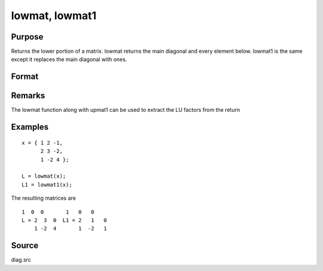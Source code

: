 
lowmat, lowmat1
==============================================

Purpose
----------------

Returns the lower portion of a matrix. lowmat returns the main diagonal and every element below. lowmat1 is the same except it replaces the main diagonal with ones.

Format
----------------
.. function:: lowmat(x) 
			  lowmat1(x)

    :param x: 
    :type x: NxN matrix

    :returns: L (*NxN matrix*) containing the lower elements
        of the matrix. The upper elements
        are replaced with zeros. lowmat returns the
        main diagonal intact. lowmat1 replaces the main
        diagonal with ones.

Remarks
-------

The lowmat function along with upmat1 can be used to extract the LU
factors from the return


Examples
----------------

::

    x = { 1 2 -1,
          2 3 -2,
          1 -2 4 };
     
    L = lowmat(x);
    L1 = lowmat1(x);

The resulting matrices are

::

    1  0  0       1   0   0
    L = 2  3  0  L1 = 2   1   0
        1 -2  4       1  -2   1

Source
------

diag.src

.. seealso:: Functions :func:`upmat`, :func:`upmat1`, :func:`diag`, :func:`diagrv`, :func:`crout`, :func:`croutp`
